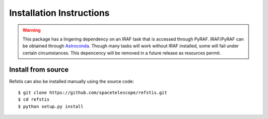 Installation Instructions
=========================

.. warning::

  This package has a lingering dependency on an IRAF task that is accessed
  through PyRAF.  IRAF/PyRAF can be obtained through
  `Astroconda <http://astroconda.readthedocs.io/en/latest/>`_.  Though many
  tasks will work without IRAF installed, some will fail under certain
  circumstances.  This depencency will be removed in a future release as
  resources permit.

Install from source
-------------------

Refstis can also be installed manually using the source code::

    $ git clone https://github.com/spacetelescope/refstis.git
    $ cd refstis
    $ python setup.py install
